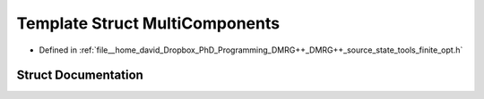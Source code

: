 .. _exhale_struct_structtools_1_1finite_1_1opt_1_1internals_1_1MultiComponents:

Template Struct MultiComponents
===============================

- Defined in :ref:`file__home_david_Dropbox_PhD_Programming_DMRG++_DMRG++_source_state_tools_finite_opt.h`


Struct Documentation
--------------------


.. doxygenstruct:: tools::finite::opt::internals::MultiComponents
   :members:
   :protected-members:
   :undoc-members: